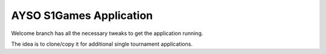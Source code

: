 AYSO S1Games Application
========================

Welcome branch has all the necessary tweaks to get the application running.

The idea is to clone/copy it for additional single tournament applications.



